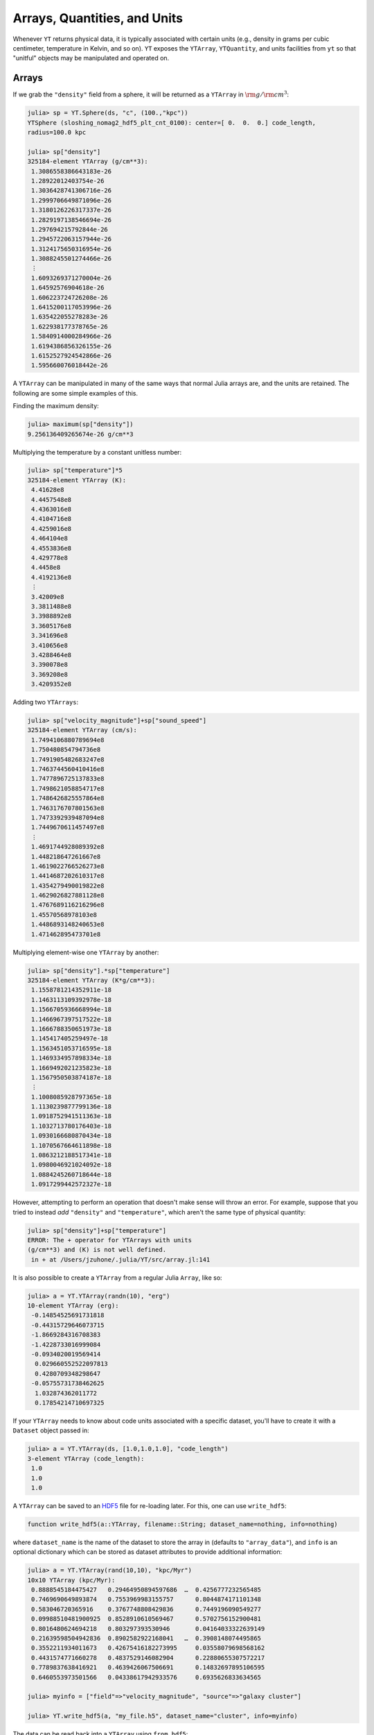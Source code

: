 .. _arrays-quantities-units:

Arrays, Quantities, and Units
=============================

Whenever ``YT`` returns physical data, it is typically associated with certain units (e.g.,
density in grams per cubic centimeter, temperature in Kelvin, and so on). ``YT`` exposes the
``YTArray``, ``YTQuantity``, and units facilities from ``yt`` so that "unitful" objects may be
manipulated and operated on.

.. _arrays:

Arrays
------

If we grab the ``"density"`` field from a sphere, it will be returned as a ``YTArray`` in
:math:`\rm{g}/\rm{cm}^3`:

.. code-block:: jlcon

    julia> sp = YT.Sphere(ds, "c", (100.,"kpc"))
    YTSphere (sloshing_nomag2_hdf5_plt_cnt_0100): center=[ 0.  0.  0.] code_length,
    radius=100.0 kpc

    julia> sp["density"]
    325184-element YTArray (g/cm**3):
     1.3086558386643183e-26
     1.28922012403754e-26
     1.3036428741306716e-26
     1.2999706649871096e-26
     1.3180126226317337e-26
     1.2829197138546694e-26
     1.297694215792844e-26
     1.2945722063157944e-26
     1.3124175650316954e-26
     1.3088245501274466e-26
     ⋮
     1.6093269371270004e-26
     1.64592576904618e-26
     1.606223724726208e-26
     1.6415200117053996e-26
     1.635422055278283e-26
     1.622938177378765e-26
     1.5840914000284966e-26
     1.6194386856326155e-26
     1.6152527924542866e-26
     1.595660076018442e-26

A ``YTArray`` can be manipulated in many of the same ways that normal Julia arrays are, and the
units are retained. The following are some simple examples of this.

Finding the maximum density:

.. code-block:: jlcon

    julia> maximum(sp["density"])
    9.256136409265674e-26 g/cm**3

Multiplying the temperature by a constant unitless number:

.. code-block:: jlcon

    julia> sp["temperature"]*5
    325184-element YTArray (K):
     4.41628e8
     4.4457548e8
     4.4363016e8
     4.4104716e8
     4.4259016e8
     4.464104e8
     4.4553836e8
     4.429778e8
     4.4458e8
     4.4192136e8
     ⋮
     3.42009e8
     3.3811488e8
     3.3988892e8
     3.3605176e8
     3.341696e8
     3.410656e8
     3.4288464e8
     3.390078e8
     3.369208e8
     3.4209352e8

Adding two ``YTArrays``:

.. code-block:: jlcon

    julia> sp["velocity_magnitude"]+sp["sound_speed"]
    325184-element YTArray (cm/s):
     1.7494106880789694e8
     1.750480854794736e8
     1.7491905482683247e8
     1.7463744560410416e8
     1.7477896725137833e8
     1.7498621058854717e8
     1.7486426825557864e8
     1.7463176707801563e8
     1.7473392939487094e8
     1.7449670611457497e8
     ⋮
     1.4691744928089392e8
     1.448218647261667e8
     1.4619022766526273e8
     1.4414687202610317e8
     1.4354279490019822e8
     1.4629026827881128e8
     1.4767689116216296e8
     1.45570568978103e8
     1.4486893148240653e8
     1.471462895473701e8

Multiplying element-wise one ``YTArray`` by another:

.. code-block:: jlcon

    julia> sp["density"].*sp["temperature"]
    325184-element YTArray (K*g/cm**3):
     1.1558781214352911e-18
     1.1463113109392978e-18
     1.1566705936668994e-18
     1.1466967397517522e-18
     1.1666788350651973e-18
     1.145417405259497e-18
     1.1563451053716595e-18
     1.1469334957898334e-18
     1.1669492021235823e-18
     1.1567950503874187e-18
     ⋮
     1.1008085928797365e-18
     1.1130239877799136e-18
     1.0918752941511363e-18
     1.1032713780176403e-18
     1.0930166680870434e-18
     1.1070567664611898e-18
     1.0863212188517341e-18
     1.0980046921024092e-18
     1.0884245260718644e-18
     1.0917299442572327e-18

However, attempting to perform an operation that doesn't make sense will throw an error. For
example, suppose that you tried to instead `add` ``"density"`` and ``"temperature"``,
which aren't the same type of physical quantity:

.. code-block:: jlcon

    julia> sp["density"]+sp["temperature"]
    ERROR: The + operator for YTArrays with units
    (g/cm**3) and (K) is not well defined.
     in + at /Users/jzuhone/.julia/YT/src/array.jl:141

It is also possible to create a ``YTArray`` from a regular Julia ``Array``, like so:

.. code-block:: jlcon

    julia> a = YT.YTArray(randn(10), "erg")
    10-element YTArray (erg):
     -0.14854525691731818
     -0.44315729646073715
     -1.8669284316708383
     -1.4228733016999084
     -0.0934020019569414
      0.029660552522097813
      0.4280709348298647
     -0.05755731738462625
      1.032874362011772
      0.17854214710697325

If your ``YTArray`` needs to know about code units associated with a specific dataset,
you'll have to create it with a ``Dataset`` object passed in:

.. code-block:: jlcon

    julia> a = YT.YTArray(ds, [1.0,1.0,1.0], "code_length")
    3-element YTArray (code_length):
     1.0
     1.0
     1.0

A ``YTArray`` can be saved to an `HDF5 <http://www.hdfgroup.org>`_ file for re-loading later. For this, one can use
``write_hdf5``:

.. code-block:: julia

    function write_hdf5(a::YTArray, filename::String; dataset_name=nothing, info=nothing)

where ``dataset_name`` is the name of the dataset to store the array in (defaults to ``"array_data"``), and ``info``
is an optional dictionary which can be stored as dataset attributes to provide additional information:

.. code-block:: jlcon

    julia> a = YT.YTArray(rand(10,10), "kpc/Myr")
    10x10 YTArray (kpc/Myr):
     0.8888545184475427   0.29464950894597686  …  0.4256777232565485
     0.7469690649893874   0.7553969983155757      0.8044874171101348
     0.583046720365916    0.3767748808429836      0.7449196090549277
     0.09988510481900925  0.8528910610569467      0.5702756152900481
     0.8016480624694218   0.803297393530946       0.04164033322639149
     0.21639598504942836  0.8902582922168041   …  0.3908148074495865
     0.3552211934011673   0.42675416182273995     0.03558079698568162
     0.4431574771660278   0.4837529146082904      0.22880655307572217
     0.7789837638416921   0.4639426067506691      0.14832697895106595
     0.6460553973501566   0.04338617942933576     0.6935626833634565

    julia> myinfo = ["field"=>"velocity_magnitude", "source"=>"galaxy cluster"]

    julia> YT.write_hdf5(a, "my_file.h5", dataset_name="cluster", info=myinfo)

The data can be read back into a ``YTArray`` using ``from_hdf5``:

.. code-block:: julia

    function from_hdf5(filename::String; dataset_name=nothing)

.. code-block:: jlcon

    julia> b = YT.from_hdf5("my_file.h5", dataset_name="cluster")
    10x10 YTArray (kpc/Myr):
     0.8888545184475427   0.29464950894597686  …  0.4256777232565485
     0.7469690649893874   0.7553969983155757      0.8044874171101348
     0.583046720365916    0.3767748808429836      0.7449196090549277
     0.09988510481900925  0.8528910610569467      0.5702756152900481
     0.8016480624694218   0.803297393530946       0.04164033322639149
     0.21639598504942836  0.8902582922168041   …  0.3908148074495865
     0.3552211934011673   0.42675416182273995     0.03558079698568162
     0.4431574771660278   0.4837529146082904      0.22880655307572217
     0.7789837638416921   0.4639426067506691      0.14832697895106595
     0.6460553973501566   0.04338617942933576     0.6935626833634565

which is obviously the same array.

It may be useful to generate ``YTArray``\ s of ones or zeros similar to an existing ``YTArray``. This
can be done with ``ones`` and ``zeros``, in the same manner as the standard Julia ``Array``:

.. code-block:: jlcon

    julia> ones(sp["density"])
    325184-element YTArray (g/cm**3):
     1.0
     1.0
     1.0
     1.0
     1.0
     1.0
     1.0
     1.0
     1.0
     1.0
     ⋮
     1.0
     1.0
     1.0
     1.0
     1.0
     1.0
     1.0
     1.0
     1.0

    julia> zeros(sp["density"])
    325184-element YTArray (g/cm**3):
     0.0
     0.0
     0.0
     0.0
     0.0
     0.0
     0.0
     0.0
     0.0
     0.0
     ⋮
     0.0
     0.0
     0.0
     0.0
     0.0
     0.0
     0.0
     0.0
     0.0

.. _quantities:

Quantities
----------

A ``YTQuantity`` is just a scalar version of a ``YTArray``. They can be manipulated in the same way:

.. code-block:: jlcon

    julia> a = YT.YTQuantity(3.14159, "radian")
    3.14159 radian

    julia> b = YT.YTQuantity(12, "cm")
    12.0 cm

    julia> a/b
    0.26179916666666664 radian/cm

    julia> a\b
    3.8197218605865184 cm/radian

    julia> c = YT.YTQuantity(13,"m")
    13.0 m

    julia> b+c
    1312.0 cm

    julia> d = YT.YTQuantity(ds, 1.0, "code_length")
    1.0 code_length

.. _changing-units:

Changing Units
--------------

Occasionally you will want to change the units of an array or quantity to something more
appropriate. Taking density as the example, we can change it to units of solar masses per
kiloparsec, using ``convert_to_units``:

.. code-block:: jlcon

    julia> YT.convert_to_units(sp["density"], "Msun/kpc**3")
    
    julia> a
    325184-element YTArray (Msun/kpc**3):
     193361.43661723754
     190489.69785225237
     192620.74223809008
     192078.1521891412
     194743.95533346717
     189558.77596412544
     191741.79371078173
     191280.49883112026
     193917.25335152834
     193386.3647075119
     ⋮
     237787.32295826814
     243195.01114436015
     237328.8054548747
     242544.03512482112
     241643.02694502342
     239798.46209161723
     234058.62702232625
     239281.3920328031
     238662.9022094481
     235767.96552301125

We can switch back to cgs units rather easily, using ``convert_to_cgs``:

.. code-block:: jlcon

    julia> YT.convert_to_cgs(a)
    
    julia> a
    325184-element YTArray (g/cm**3):
     1.3086558386643183e-26
     1.28922012403754e-26
     1.303642874130672e-26
     1.2999706649871096e-26
     1.318012622631734e-26
     1.2829197138546696e-26
     1.297694215792844e-26
     1.2945722063157944e-26
     1.3124175650316954e-26
     1.308824550127447e-26
     ⋮
     1.6093269371270004e-26
     1.64592576904618e-26
     1.606223724726208e-26
     1.6415200117053996e-26
     1.6354220552782833e-26
     1.622938177378765e-26
     1.5840914000284966e-26
     1.6194386856326155e-26
     1.6152527924542868e-26
     1.595660076018442e-26

or to MKS units, using ``convert_to_mks``:

.. code-block:: jlcon

    julia> YT.convert_to_mks(a)
    
    julia> a
    325184-element YTArray (kg/m**3):
     1.3086558386643184e-23
     1.2892201240375402e-23
     1.3036428741306718e-23
     1.2999706649871097e-23
     1.3180126226317338e-23
     1.2829197138546696e-23
     1.297694215792844e-23
     1.2945722063157945e-23
     1.3124175650316956e-23
     1.3088245501274467e-23
     ⋮
     1.6093269371270004e-23
     1.64592576904618e-23
     1.6062237247262084e-23
     1.6415200117053996e-23
     1.6354220552782833e-23
     1.6229381773787652e-23
     1.584091400028497e-23
     1.6194386856326155e-23
     1.6152527924542868e-23
     1.595660076018442e-23

The above do in-place conversions of the original array or quantity. To create a new array or 
quantity from a unit conversion of an existing one, use the ``in_units``, ``in_cgs``, and 
``in_mks`` methods, which have the same signature, and return the new array or quantity:

.. code-block:: jlcon

    julia> b = YT.convert_to_units(sp["density"], "Msun/kpc**3")
    325184-element YTArray (Msun/kpc**3):
     193361.43661723754
     190489.69785225237
     192620.74223809008
     192078.1521891412
     194743.95533346717
     189558.77596412544
     191741.79371078173
     191280.49883112026
     193917.25335152834
     193386.3647075119
     ⋮
     237787.32295826814
     243195.01114436015
     237328.8054548747
     242544.03512482112
     241643.02694502342
     239798.46209161723
     234058.62702232625
     239281.3920328031
     238662.9022094481
     235767.96552301125
     
    julia> sp["density"]
    325184-element YTArray (g/cm**3):
     1.3086558386643183e-26
     1.28922012403754e-26
     1.303642874130672e-26
     1.2999706649871096e-26
     1.318012622631734e-26
     1.2829197138546696e-26
     1.297694215792844e-26
     1.2945722063157944e-26
     1.3124175650316954e-26
     1.308824550127447e-26
     ⋮
     1.6093269371270004e-26
     1.64592576904618e-26
     1.606223724726208e-26
     1.6415200117053996e-26
     1.6354220552782833e-26
     1.622938177378765e-26
     1.5840914000284966e-26
     1.6194386856326155e-26
     1.6152527924542868e-26
     1.595660076018442e-26

where we can see the original array has been unaltered. 

.. _array_methods:

Mathematical Functions and Array Methods
----------------------------------------

A number of standard mathematical functions and array methods in Julia work on ``YTArray``\ s:

* ``sqrt`` (square root)
* ``abs``  (absolute value)
* ``abs2`` (square of the absolute value)
* ``minimum`` (minimum of an array)
* ``maximum`` (maximum of an array)
* ``hypot`` (square root of the sum of squares)
* ``size`` (size of an array)
* ``ndims`` (number of dimensions of an array)
* ``sum``, ``sum_kbn`` (sum of array elements)
* ``cumsum``, ``cumsum_kbn`` (cumulative sum of array elements)
* ``cummin`` (cumulative minimum of array elements)
* ``cummax`` (cumulative maximum of array elements)
* ``diff`` (finite difference operator of an array)
* ``gradient`` (differences along an array with a specified spacing between points)
* ``mean`` (arithmetic mean of an array)
* ``std``, ``stdm`` (standard deviation of an array)
* ``var``, ``varm`` (variance of an array)
* ``midpoints`` (midpoints of array)
* ``median`` (median of an array)
* ``middle`` (middle of an array or two numbers)
* ``quantile`` (quantile(s) of an array)

For more information on how these methods work in Julia, please consult the 
`Julia documentation <http://julia.readthedocs.org>`_.

.. _physical-constants:

Physical Constants
------------------

Some physical constants are represented in ``YT``. They are available via the
``YT.physical_constants`` submodule, and are unitful quantities which can be used with other
quantities and arrays:

.. code-block:: jlcon

    julia> kb = YT.physical_constants.kboltz # Boltzmann constant
    1.3806488e-16 erg/K

    julia> kT = YT.in_units(kb*sp["temperature"], "keV") # computing kT in kilo-electronvolts
    325184-element YTArray (keV):
     7.611310547262892
     7.66210937707406
     7.645817103743251
     7.601299964559187
     7.62789305234897
     7.6937336082128995
     7.6787042911187955
     7.634573897812892
     7.662187277758966
     7.616366508529263
     ⋮
     5.8944104743332275
     5.827296621433712
     5.857871606179393
     5.791739439787011
     5.759301043082916
     5.878151291558838
     5.909501836220619
     5.842685798328886
     5.806717052886709
     5.895867148202309

Have a look inside ``YT.physical_constants`` to see which constants are implemented. 

.. _unit_quantities:

Unit Quantities
---------------

Similarly, for convenience, all units implemented in ``YT``, as well as prefixed versions where appropriate, have
corresponding ``YTQuantities`` which can be imported from the ``YT.units`` module. They can then be multiplied by 
``Real``\ s or ``Array``\ s to generate ``YTArray``\ s and ``YTQuantities``:

.. code-block:: jlcon

    julia> u = YT.units
     
    julia> rand(5)*u.Msun
    5-element YTArray (Msun):
     0.5900909369710552 
     0.6986179232738041 
     0.5927434843676787 
     0.06661577151448839
     0.22312016546257163
    
    julia> 3.0*u.kpc
    3.0 kpc

.. _equivalencies:

Equivalencies
-------------

"Some physical quantities are directly related to other unitful quantities by a constant, but otherwise do not 
have the same units. To facilitate conversions between these quantities, ``yt`` implements a system of unit 
equivalencies (inspired by the `AstroPy implementation <http://docs.astropy.org/en/latest/units/equivalencies.html>`_.
The possible unit equivalencies are

* ``"thermal"``: conversions between temperature and energy (:math:`E = k_BT`)
* ``"spectral"``: conversions between wavelength, frequency, and energy (:math:`E = h\nu = hc/\lambda`, :math:`c = \lambda\nu`)
* ``"mass_energy"``: conversions between mass and energy (:math:`E = mc^2`)
* ``"lorentz"``: conversions between velocity and Lorentz factor (:math:`\gamma = 1/\sqrt{1-(v/c)^2}`)
* ``"schwarzschild"``: conversions between mass and Schwarzschild radius (:math:`R_S = 2GM/c^2`)
* ``"compton"``: conversions between mass and Compton wavelength (:math:`\lambda = h/mc`)

The following unit equivalencies only apply under conditions applicable for an ideal gas with a constant mean molecular 
weight :math:`\mu` and ratio of specific heats :math:`\gamma`:
      
* ``"number_density"``: conversions between density and number density (:math:`n = \rho/\mu{m_p}`)
* ``"sound_speed"``: conversions between temperature and sound speed assuming an ideal gas (:math:`c_s^2 = \gamma{k_BT}/\mu{m_p}`)

A ``YTArray`` or ``YTQuantity`` can be converted to an equivalent using the ``to_equivalent`` method, where the unit 
and the equivalence name are provided as arguments:

.. code-block:: jlcon

    julia> T = YTQuantity(1.0e8, "K")

    julia> to_equivalent(T, "keV", "thermal")
    8.617332401096501 keV

    julia> ds = load('IsolatedGalaxy/galaxy0030/galaxy0030')
    
    julia> dd = AllData(ds)
    
    julia> to_equivalent(dd["density"], "kpc**-3", "number_density")
    3644460-element YTArray (kpc**(-3)):
     1.441658495282944e58 
     1.445257323866133e58 
     1.4447291393781058e58
     1.4441308994269905e58
     1.443577677934973e58 
     1.4430142249749788e58
     1.442458957189366e58 
     1.441917652348286e58 
     1.4413998196984475e58
     1.440917014780153e58 
     ⋮
     3.126449826777384e62 
     4.590495737918272e62 
     7.282569464375485e62 
     1.1537277841059746e63
     1.7350057717608834e63
     2.4686488054537047e63
     3.3023848519686545e63
     4.668116783340724e63 
     3.2130275999617263e64

    julia> import YT.physical_constants: mp
    
    julia> to_equivalent(mp, "GeV", "mass_energy")
    0.9388966459173169 GeV
    
Some equivalencies take optional parameters, such as ``"sound_speed"``, which allows you to change
the mean molecular weight ``mu`` and ratio of specific heats ``gamma``:

.. code-block:: jlcon

    julia> kT = YTQuantity(4.0, "keV")
    
    julia> to_equivalent(kT, "km/s", "sound_speed", gamma=4./3., mu=0.5)
    1010.476390793905 km/s
    
To list the available equivalencies for a given array or quantity, use the ``list_equivalencies`` method:

.. code-block:: jlcon 

    julia> list_equivalencies(kT)
    spectral: length <-> rate <-> energy
    sound_speed (ideal gas): velocity <-> temperature <-> energy
    mass_energy: mass <-> energy
    thermal: temperature <-> energy

or to check if a specific equivalence exist for an array or quantity, use ``has_equivalent``:

.. code-block:: jlcon

    julia> has_equivalent(kT, "spectral")
    true
    
    julia> has_equivalent(dd["density"], "compton")
    false

